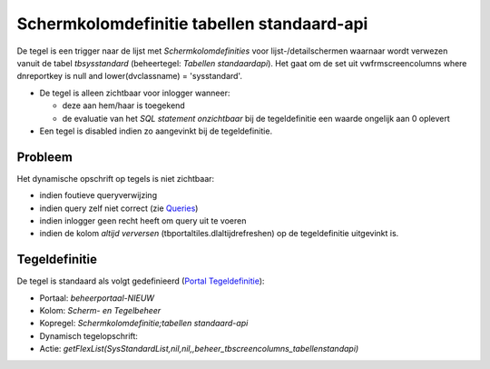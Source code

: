 Schermkolomdefinitie tabellen standaard-api
===========================================

De tegel is een trigger naar de lijst met *Schermkolomdefinities* voor
lijst-/detailschermen waarnaar wordt verwezen vanuit de tabel
*tbsysstandard* (beheertegel: *Tabellen standaardapi*). Het gaat om de
set uit vwfrmscreencolumns where dnreportkey is null and
lower(dvclassname) = 'sysstandard'.

-  De tegel is alleen zichtbaar voor inlogger wanneer:

   -  deze aan hem/haar is toegekend
   -  de evaluatie van het *SQL statement onzichtbaar* bij de
      tegeldefinitie een waarde ongelijk aan 0 oplevert

-  Een tegel is disabled indien zo aangevinkt bij de tegeldefinitie.

Probleem
--------

Het dynamische opschrift op tegels is niet zichtbaar:

-  indien foutieve queryverwijzing
-  indien query zelf niet correct (zie
   `Queries </docs/instellen_inrichten/queries.md>`__)
-  indien inlogger geen recht heeft om query uit te voeren
-  indien de kolom *altijd verversen* (tbportaltiles.dlaltijdrefreshen)
   op de tegeldefinitie uitgevinkt is.

Tegeldefinitie
--------------

De tegel is standaard als volgt gedefinieerd (`Portal
Tegeldefinitie </docs/instellen_inrichten/portaldefinitie/portal_tegel.md>`__):

-  Portaal: *beheerportaal-NIEUW*
-  Kolom: *Scherm- en Tegelbeheer*
-  Kopregel: *Schermkolomdefinitie;tabellen standaard-api*
-  Dynamisch tegelopschrift:
-  Actie:
   *getFlexList(SysStandardList,nil,nil,,beheer_tbscreencolumns_tabellenstandapi)*
